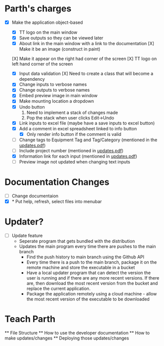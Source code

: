 * Parth's charges
- [X] Make the application object-based
   - [X] TT logo on the main window
   - [X] Save outputs so they can be viewed later 
   - [X] About link in the main window with a link to the documentation
         [X] Make it be an image (construct in paint)
  [X] Make it appear on the right had corner of the screen
  [X] TT logo on left hand corner of the screen 
	
   - [X] Input data validation
         [X] Need to create a class that will become a dependency 
   - [X] Change inputs to verbose names
   - [X] Change outputs to verbose names
   - [X] Embed preview image in main window
   - [X] Make mounting location a dropdown
   - [X] Undo button
            1. Need to implement a stack of changes made
            2. Pop the stack when user clicks Edit->Undo
   - [X] Link inputs to excel file (maybe have a save inputs to excel button)
   - [X] Add a comment in excel spreadsheet linked to info button
      - [X] Only render info button if the comment is valid 
   - [ ] Change tags to Equipment Tag and Tag/Category (mentioned in the [[file:\Users\Owner\Downloads\updates.pdf][updates.pdf]])  
   - [ ] Include project number (mentioned in [[file:\Users\Owner\Downloads\updates.pdf][updates.pdf]]) 
   - [X] Information link for each input (mentioned in [[file:\Users\Owner\Downloads\updates.pdf][updates.pdf]]) 
   - [ ] Preview image not updated when changing text inputs

* Documentation Changes 
   - [ ] Change documentaion 
   - [X] * Put help, refresh, select files into menubar

* Updater? 
      + [ ] Update feature 
            - Seperate program that gets bundled with the distribution
            - Updates the main program every time there are pushes to the main branch 
                  + Find the push history to main branch using the Github API 
                  + Every time there is a push to the main branch, package it on the remote machine and store the executable in a bucket 
                  + Have a local updater program that can detect the version the user is running and if there are any more recent versions. If there are, then download the most recent version from the bucket and replace the current application. 
                  + Package the application remotely using a cloud machine - allow the most recent version of the executable to be downloaded 
* Teach Parth 
      ** File Structure 
      ** How to use the developer documentation 
      ** How to make updates/changes 
      ** Deploying those updates/changes 